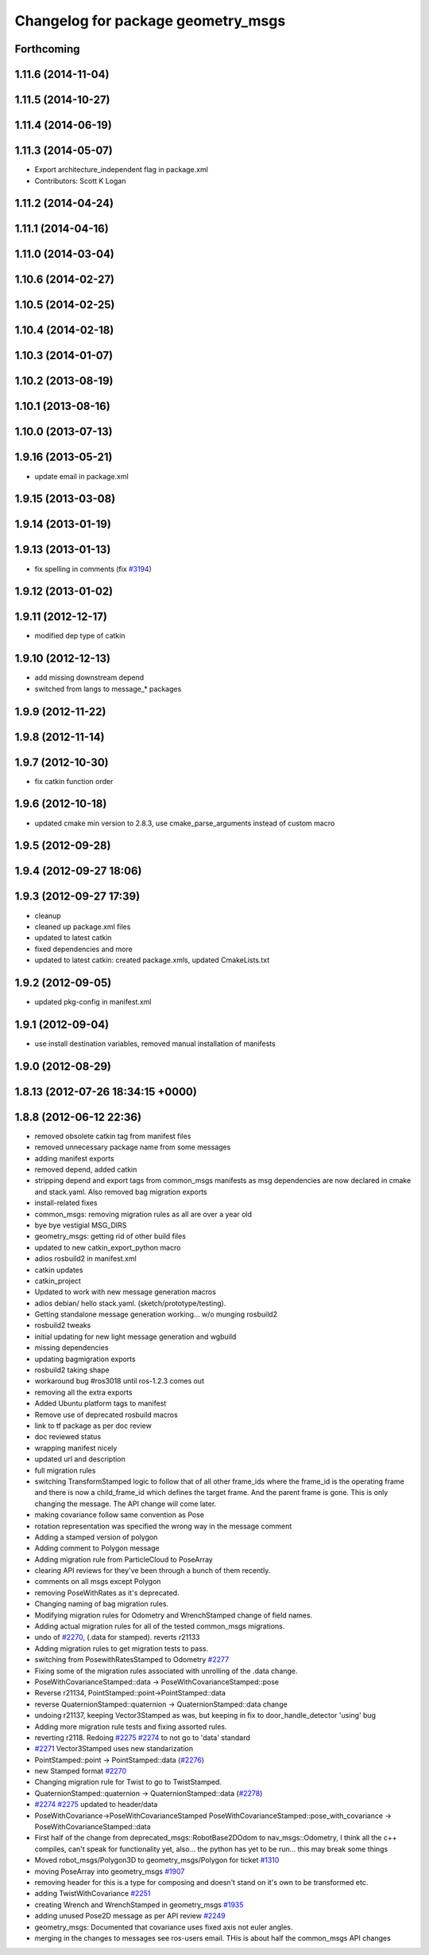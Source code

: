 ^^^^^^^^^^^^^^^^^^^^^^^^^^^^^^^^^^^
Changelog for package geometry_msgs
^^^^^^^^^^^^^^^^^^^^^^^^^^^^^^^^^^^

Forthcoming
-----------

1.11.6 (2014-11-04)
-------------------

1.11.5 (2014-10-27)
-------------------

1.11.4 (2014-06-19)
-------------------

1.11.3 (2014-05-07)
-------------------
* Export architecture_independent flag in package.xml
* Contributors: Scott K Logan

1.11.2 (2014-04-24)
-------------------

1.11.1 (2014-04-16)
-------------------

1.11.0 (2014-03-04)
-------------------

1.10.6 (2014-02-27)
-------------------

1.10.5 (2014-02-25)
-------------------

1.10.4 (2014-02-18)
-------------------

1.10.3 (2014-01-07)
-------------------

1.10.2 (2013-08-19)
-------------------

1.10.1 (2013-08-16)
-------------------

1.10.0 (2013-07-13)
-------------------

1.9.16 (2013-05-21)
-------------------
* update email in package.xml

1.9.15 (2013-03-08)
-------------------

1.9.14 (2013-01-19)
-------------------

1.9.13 (2013-01-13)
-------------------
* fix spelling in comments (fix `#3194 <https://github.com/ros/common_msgs/issues/3194>`_)

1.9.12 (2013-01-02)
-------------------

1.9.11 (2012-12-17)
-------------------
* modified dep type of catkin

1.9.10 (2012-12-13)
-------------------
* add missing downstream depend
* switched from langs to message_* packages

1.9.9 (2012-11-22)
------------------

1.9.8 (2012-11-14)
------------------

1.9.7 (2012-10-30)
------------------
* fix catkin function order

1.9.6 (2012-10-18)
------------------
* updated cmake min version to 2.8.3, use cmake_parse_arguments instead of custom macro

1.9.5 (2012-09-28)
------------------

1.9.4 (2012-09-27 18:06)
------------------------

1.9.3 (2012-09-27 17:39)
------------------------
* cleanup
* cleaned up package.xml files
* updated to latest catkin
* fixed dependencies and more
* updated to latest catkin: created package.xmls, updated CmakeLists.txt

1.9.2 (2012-09-05)
------------------
* updated pkg-config in manifest.xml

1.9.1 (2012-09-04)
------------------
* use install destination variables, removed manual installation of manifests

1.9.0 (2012-08-29)
------------------

1.8.13 (2012-07-26 18:34:15 +0000)
----------------------------------

1.8.8 (2012-06-12 22:36)
------------------------
* removed obsolete catkin tag from manifest files
* removed unnecessary package name from some messages
* adding manifest exports
* removed depend, added catkin
* stripping depend and export tags from common_msgs manifests as msg dependencies are now declared in cmake and stack.yaml.  Also removed bag migration exports
* install-related fixes
* common_msgs: removing migration rules as all are over a year old
* bye bye vestigial MSG_DIRS
* geometry_msgs: getting rid of other build files
* updated to new catkin_export_python macro
* adios rosbuild2 in manifest.xml
* catkin updates
* catkin_project
* Updated to work with new message generation macros
* adios debian/ hello stack.yaml.  (sketch/prototype/testing).
* Getting standalone message generation working... w/o munging rosbuild2
* rosbuild2 tweaks
* initial updating for new light message generation and wgbuild
* missing dependencies
* updating bagmigration exports
* rosbuild2 taking shape
* workaround bug #ros3018 until ros-1.2.3 comes out
* removing all the extra exports
* Added Ubuntu platform tags to manifest
* Remove use of deprecated rosbuild macros
* link to tf package as per doc review
* doc reviewed status
* wrapping manifest nicely
* updated url and description
* full migration rules
* switching TransformStamped logic to follow that of all other frame_ids where the frame_id is the operating frame and there is now a child_frame_id which defines the target frame.  And the parent frame is gone.  This is only changing the message.  The API change will come later.
* making covariance follow same convention as Pose
* rotation representation was specified the wrong way in the message comment
* Adding a stamped version of polygon
* Adding comment to Polygon message
* Adding migration rule from ParticleCloud to PoseArray
* clearing API reviews for they've been through a bunch of them recently.
* comments on all msgs except Polygon
* removing PoseWithRates as it's deprecated.
* Changing naming of bag migration rules.
* Modifying migration rules for Odometry and WrenchStamped change of field names.
* Adding actual migration rules for all of the tested common_msgs migrations.
* undo of `#2270 <https://github.com/ros/common_msgs/issues/2270>`_, (.data for stamped). reverts r21133
* Adding migration rules to get migration tests to pass.
* switching from PosewithRatesStamped to Odometry `#2277 <https://github.com/ros/common_msgs/issues/2277>`_
* Fixing some of the migration rules associated with unrolling of the .data change.
* PoseWithCovarianceStamped::data -> PoseWithCovarianceStamped::pose
* Reverse r21134, PointStamped::point->PointStamped::data
* reverse QuaternionStamped::quaternion -> QuaternionStamped::data change
* undoing r21137, keeping Vector3Stamped as was, but keeping in fix to door_handle_detector 'using' bug
* Adding more migration rule tests and fixing assorted rules.
* reverting r2118. Redoing `#2275 <https://github.com/ros/common_msgs/issues/2275>`_ `#2274 <https://github.com/ros/common_msgs/issues/2274>`_ to not go to 'data' standard
* `#2271 <https://github.com/ros/common_msgs/issues/2271>`_ Vector3Stamped uses new standarization
* PointStamped::point -> PointStamped::data (`#2276 <https://github.com/ros/common_msgs/issues/2276>`_)
* new Stamped format `#2270 <https://github.com/ros/common_msgs/issues/2270>`_
* Changing migration rule for Twist to go to TwistStamped.
* QuaternionStamped::quaternion -> QuaternionStamped::data (`#2278 <https://github.com/ros/common_msgs/issues/2278>`_)
* `#2274 <https://github.com/ros/common_msgs/issues/2274>`_ `#2275 <https://github.com/ros/common_msgs/issues/2275>`_ updated to header/data
* PoseWithCovariance->PoseWithCovarianceStamped
  PoseWithCovarianceStamped::pose_with_covariance -> PoseWithCovarianceStamped::data
* First half of the change from deprecated_msgs::RobotBase2DOdom to nav_msgs::Odometry, I think all the c++ compiles, can't speak for functionality yet, also... the python has yet to be run... this may break some things
* Moved robot_msgs/Polygon3D to geometry_msgs/Polygon for ticket `#1310 <https://github.com/ros/common_msgs/issues/1310>`_
* moving PoseArray into geometry_msgs `#1907 <https://github.com/ros/common_msgs/issues/1907>`_
* removing header for this is a type for composing and doesn't stand on it's own to be transformed etc.
* adding TwistWithCovariance `#2251 <https://github.com/ros/common_msgs/issues/2251>`_
* creating Wrench and WrenchStamped in geometry_msgs `#1935 <https://github.com/ros/common_msgs/issues/1935>`_
* adding unused Pose2D message as per API review `#2249 <https://github.com/ros/common_msgs/issues/2249>`_
* geometry_msgs: Documented that covariance uses fixed axis not euler angles.
* merging in the changes to messages see ros-users email.  THis is about half the common_msgs API changes
